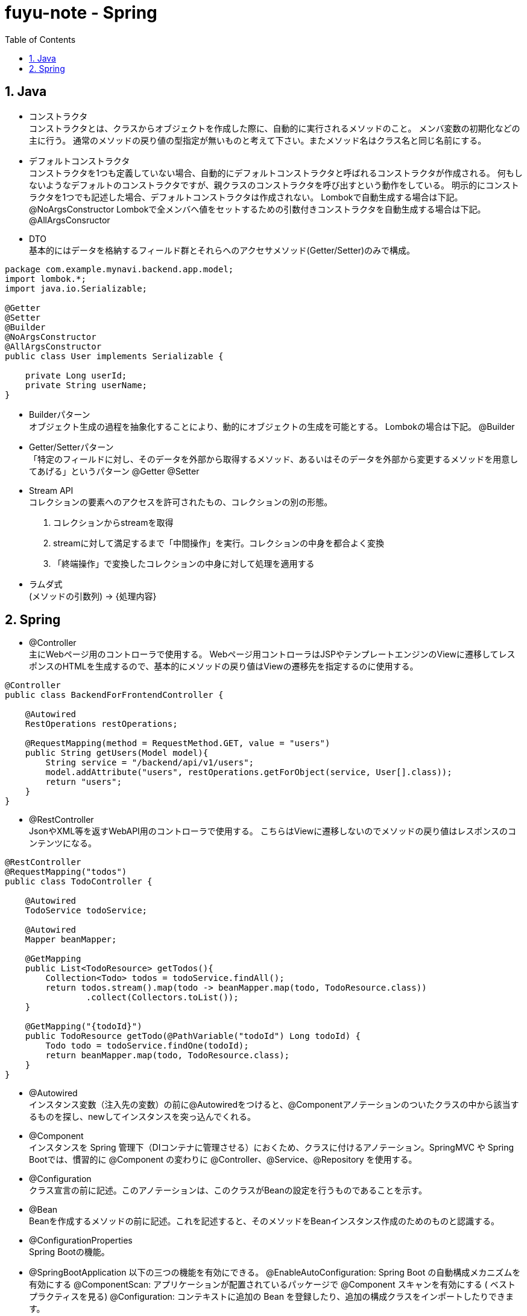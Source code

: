 :toc: left
:toctitle: 目次
:sectnums:
:sectanchors:
:sectinks:
:chapter-label:

= fuyu-note - Spring

== Java

 ** コンストラクタ +
コンストラクタとは、クラスからオブジェクトを作成した際に、自動的に実行されるメソッドのこと。
メンバ変数の初期化などの主に行う。
通常のメソッドの戻り値の型指定が無いものと考えて下さい。またメソッド名はクラス名と同じ名前にする。

 ** デフォルトコンストラクタ +
コンストラクタを1つも定義していない場合、自動的にデフォルトコンストラクタと呼ばれるコンストラクタが作成される。
何もしないようなデフォルトのコンストラクタですが、親クラスのコンストラクタを呼び出すという動作をしている。
明示的にコンストラクタを1つでも記述した場合、デフォルトコンストラクタは作成されない。
Lombokで自動生成する場合は下記。
 @NoArgsConstructor
Lombokで全メンバへ値をセットするための引数付きコンストラクタを自動生成する場合は下記。
 @AllArgsConsructor

 ** DTO +
基本的にはデータを格納するフィールド群とそれらへのアクセサメソッド(Getter/Setter)のみで構成。
....
package com.example.mynavi.backend.app.model;
import lombok.*;
import java.io.Serializable;

@Getter
@Setter
@Builder
@NoArgsConstructor
@AllArgsConstructor
public class User implements Serializable {

    private Long userId;
    private String userName;
}
....


 ** Builderパターン +
オブジェクト生成の過程を抽象化することにより、動的にオブジェクトの生成を可能とする。
Lombokの場合は下記。
 @Builder

 ** Getter/Setterパターン +
「特定のフィールドに対し、そのデータを外部から取得するメソッド、あるいはそのデータを外部から変更するメソッドを用意してあげる」というパターン
 @Getter
 @Setter

 ** Stream API +
コレクションの要素へのアクセスを許可されたもの、コレクションの別の形態。
1. コレクションからstreamを取得
2. streamに対して満足するまで「中間操作」を実行。コレクションの中身を都合よく変換
3. 「終端操作」で変換したコレクションの中身に対して処理を適用する

 ** ラムダ式 +
(メソッドの引数列) -> {処理内容}

== Spring

 ** @Controller +
主にWebページ用のコントローラで使用する。
Webページ用コントローラはJSPやテンプレートエンジンのViewに遷移してレスポンスのHTMLを生成するので、基本的にメソッドの戻り値はViewの遷移先を指定するのに使用する。
....
@Controller
public class BackendForFrontendController {

    @Autowired
    RestOperations restOperations;

    @RequestMapping(method = RequestMethod.GET, value = "users")
    public String getUsers(Model model){
        String service = "/backend/api/v1/users";
        model.addAttribute("users", restOperations.getForObject(service, User[].class));
        return "users";
    }
}
....

 ** @RestController +
JsonやXML等を返すWebAPI用のコントローラで使用する。
こちらはViewに遷移しないのでメソッドの戻り値はレスポンスのコンテンツになる。
....
@RestController
@RequestMapping("todos")
public class TodoController {

    @Autowired
    TodoService todoService;

    @Autowired
    Mapper beanMapper;

    @GetMapping
    public List<TodoResource> getTodos(){
        Collection<Todo> todos = todoService.findAll();
        return todos.stream().map(todo -> beanMapper.map(todo, TodoResource.class))
                .collect(Collectors.toList());
    }

    @GetMapping("{todoId}")
    public TodoResource getTodo(@PathVariable("todoId") Long todoId) {
        Todo todo = todoService.findOne(todoId);
        return beanMapper.map(todo, TodoResource.class);
    }
}
....

 ** @Autowired +
インスタンス変数（注入先の変数）の前に@Autowiredをつけると、@Componentアノテーションのついたクラスの中から該当するものを探し、newしてインスタンスを突っ込んでくれる。

 ** @Component +
インスタンスを Spring 管理下（DIコンテナに管理させる）におくため、クラスに付けるアノテーション。SpringMVC や Spring Bootでは、慣習的に @Component の変わりに @Controller、@Service、@Repository を使用する。

 ** @Configuration +
クラス宣言の前に記述。このアノテーションは、このクラスがBeanの設定を行うものであることを示す。

 ** @Bean +
Beanを作成するメソッドの前に記述。これを記述すると、そのメソッドをBeanインスタンス作成のためのものと認識する。

 ** @ConfigurationProperties +
Spring Bootの機能。

 ** @SpringBootApplication
以下の三つの機能を有効にできる。
@EnableAutoConfiguration: Spring Boot の自動構成メカニズムを有効にする
@ComponentScan: アプリケーションが配置されているパッケージで @Component スキャンを有効にする ( ベストプラクティスを見る)
@Configuration: コンテキストに追加の Bean を登録したり、追加の構成クラスをインポートしたりできます。

 ** Dozer +
Java Beanのマッピング機能ライブラリである。 変換元のBeanから変換先のBeanに、再帰的（ネストした構造）に、値をコピーする。
Beanマッピングは、一つのBeanを他のBeanにフィールド値をコピーすることである。
アプリケーションの異なるレイヤ間(アプリケーション層とドメイン層)で、データの受け渡しをする場合など、Beanマッピングが必要となるケースは多い。


 ** application.properties vs application.yml
プロパティファイル（.properties）ではプレーンなKey Valueとしてプロパティを定義。
YAMLは構造的なKey Valueとしてプロパティを定義。


